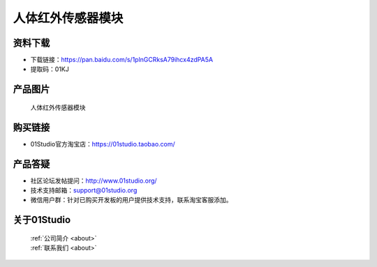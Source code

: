 
人体红外传感器模块
======================

资料下载
------------
- 下载链接：https://pan.baidu.com/s/1plnGCRksA79ihcx4zdPA5A
- 提取码：01KJ 

产品图片
------------

.. figure:: media/human.jpg

  人体红外传感器模块


购买链接
------------
- 01Studio官方淘宝店：https://01studio.taobao.com/


产品答疑
-------------
- 社区论坛发帖提问：http://www.01studio.org/ 
- 技术支持邮箱：support@01studio.org
- 微信用户群：针对已购买开发板的用户提供技术支持，联系淘宝客服添加。


关于01Studio
--------------

  | :ref:`公司简介 <about>`  
  | :ref:`联系我们 <about>`
